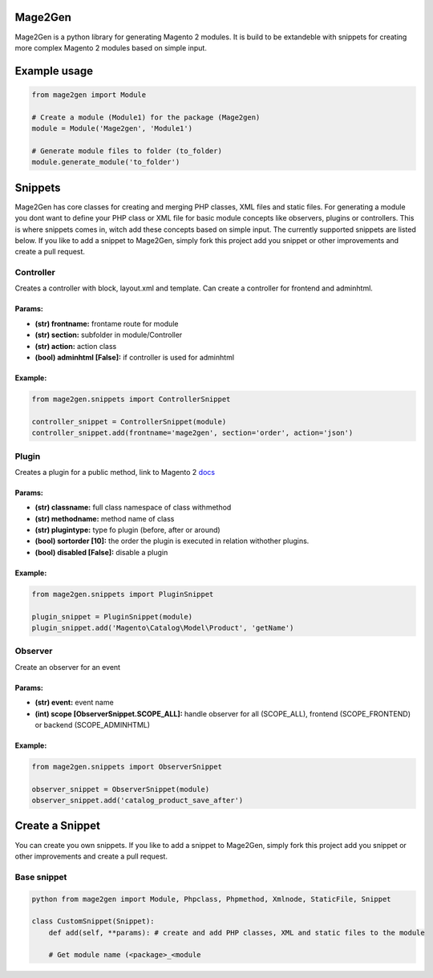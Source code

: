 Mage2Gen
========

Mage2Gen is a python library for generating Magento 2 modules. It is
build to be extandeble with snippets for creating more complex Magento 2
modules based on simple input.

Example usage
=============

.. code:: python

    from mage2gen import Module

    # Create a module (Module1) for the package (Mage2gen)
    module = Module('Mage2gen', 'Module1')

    # Generate module files to folder (to_folder)
    module.generate_module('to_folder')

Snippets
========

Mage2Gen has core classes for creating and merging PHP classes, XML
files and static files. For generating a module you dont want to define
your PHP class or XML file for basic module concepts like observers,
plugins or controllers. This is where snippets comes in, witch add these
concepts based on simple input. The currently supported snippets are
listed below. If you like to add a snippet to Mage2Gen, simply fork this
project add you snippet or other improvements and create a pull request.

Controller
~~~~~~~~~~

Creates a controller with block, layout.xml and template. Can create a
controller for frontend and adminhtml.

Params:
-------
- **(str) frontname:** frontame route for module 
- **(str) section:** subfolder in module/Controller 
- **(str) action:** action class 
- **(bool) adminhtml [False]:** if controller is used for adminhtml

Example:
--------
.. code:: python

    from mage2gen.snippets import ControllerSnippet

    controller_snippet = ControllerSnippet(module)
    controller_snippet.add(frontname='mage2gen', section='order', action='json')

Plugin
~~~~~~

Creates a plugin for a public method, link to Magento 2 `docs`_

Params:
-------
- **(str) classname:** full class namespace of class withmethod 
- **(str) methodname:** method name of class 
- **(str) plugintype:** type fo plugin (before, after or around) 
- **(bool) sortorder [10]:** the order the plugin is executed in relation withother plugins. 
- **(bool) disabled [False]:** disable a plugin

Example:
--------
.. code:: python

    from mage2gen.snippets import PluginSnippet

    plugin_snippet = PluginSnippet(module)
    plugin_snippet.add('Magento\Catalog\Model\Product', 'getName')

Observer
~~~~~~~~

Create an observer for an event

Params:
-------
- **(str) event:** event name 
- **(int) scope [ObserverSnippet.SCOPE\_ALL]:** handle observer for all (SCOPE\_ALL), frontend (SCOPE\_FRONTEND) or backend (SCOPE\_ADMINHTML)

Example:
--------
.. code:: python

    from mage2gen.snippets import ObserverSnippet

    observer_snippet = ObserverSnippet(module)
    observer_snippet.add('catalog_product_save_after')

Create a Snippet
================

You can create you own snippets. If you like to add a snippet to
Mage2Gen, simply fork this project add you snippet or other improvements
and create a pull request.

Base snippet
~~~~~~~~~~~~

.. code:: python

    python from mage2gen import Module, Phpclass, Phpmethod, Xmlnode, StaticFile, Snippet

    class CustomSnippet(Snippet): 
        def add(self, **params): # create and add PHP classes, XML and static files to the module

        # Get module name (<package>_<module

.. _docs: http://devdocs.magento.com/guides/v2.0/extension-dev-guide/plugins.html

